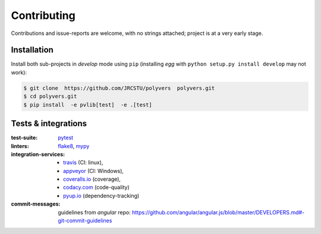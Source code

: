 .. highlight:: shell

============
Contributing
============

Contributions and issue-reports are welcome, with no strings attached;
project is at a very early stage.

Installation
============
Install both sub-projects in *develop* mode using ``pip``
(installing *egg*  with ``python setup.py install develop`` may not work):

.. code-block:: console

    $ git clone  https://github.com/JRCSTU/polyvers  polyvers.git
    $ cd polyvers.git
    $ pip install  -e pvlib[test]  -e .[test]


Tests & integrations
====================
:test-suite:            `pytest <https://pytest.org/>`_
:linters:               `flake8 <https://gitlab.com/pycqa/flake8>`_,
                        `mypy <http://mypy-lang.org/>`_
:integration-services:  - `travis <https://travis-ci.org/>`_ (CI: linux),
                        - `appveyor <https://appveyor.io/>`_ (CI: Windows),
                        - `coveralls.io <https://coveralls.io/>`_ (coverage),
                        - `codacy.com <https://codacy.io/>`_ (code-quality)
                        - `pyup.io <https://pyup.io>`_ (dependency-tracking)
:commit-messages:       guidelines from *angular* repo:
                        https://github.com/angular/angular.js/blob/master/DEVELOPERS.md#-git-commit-guidelines

